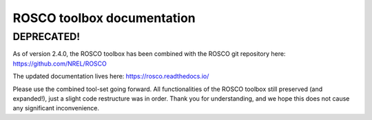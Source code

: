 ROSCO toolbox documentation
===========================

DEPRECATED!
------------
As of version 2.4.0, the ROSCO toolbox has been combined with the ROSCO git repository here:
https://github.com/NREL/ROSCO

The updated documentation lives here:
https://rosco.readthedocs.io/

Please use the combined tool-set going forward. All functionalities of the ROSCO toolbox still preserved (and expanded!), just a slight code restructure was in order. Thank you for understanding, and we hope this does not cause any significant inconvenience. 